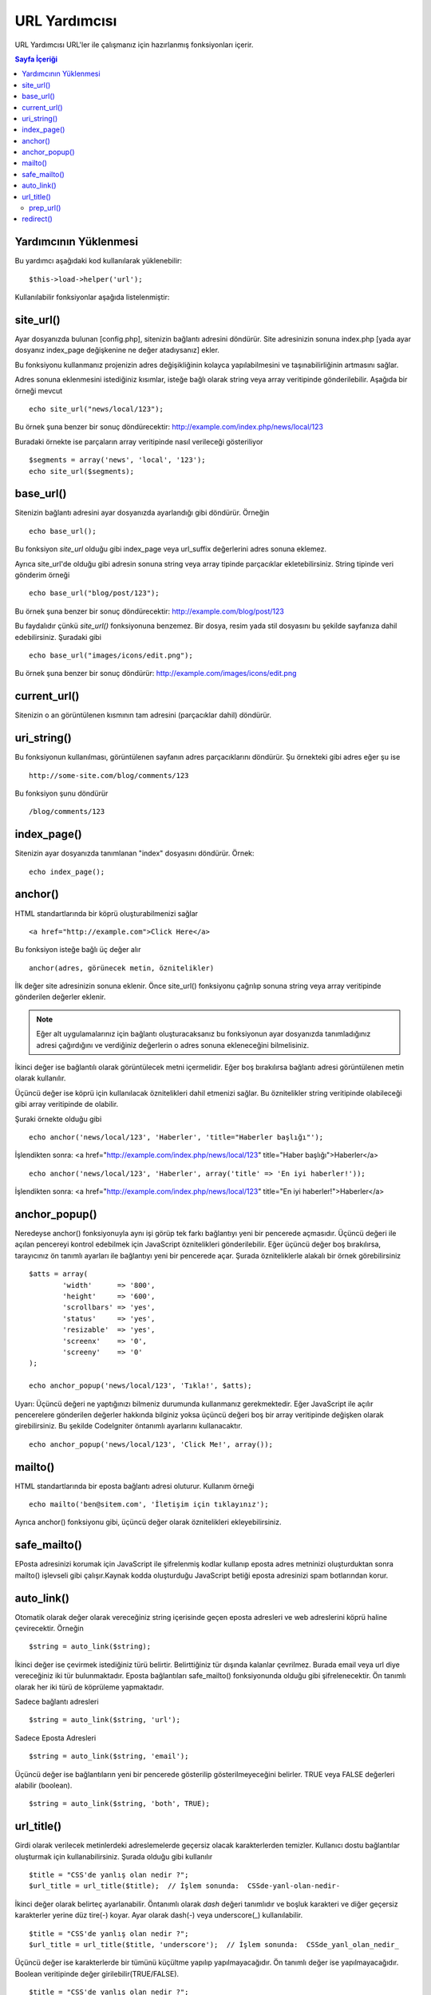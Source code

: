 ##############
URL Yardımcısı
##############

URL Yardımcısı URL'ler ile çalışmanız için hazırlanmış fonksiyonları içerir.

.. contents:: Sayfa İçeriği

Yardımcının Yüklenmesi
======================

Bu yardımcı aşağıdaki kod kullanılarak yüklenebilir:

::

	$this->load->helper('url');

Kullanılabilir fonksiyonlar aşağıda listelenmiştir:

site_url()
==========

Ayar dosyanızda bulunan [config.php], sitenizin bağlantı adresini döndürür.
Site adresinizin sonuna index.php [yada ayar dosyanız index_page değişkenine
ne değer atadıysanız] ekler.

Bu fonksiyonu kullanmanız projenizin adres değişikliğinin kolayca yapılabilmesini
ve taşınabilirliğinin artmasını sağlar.

Adres sonuna eklenmesini istediğiniz kısımlar, isteğe bağlı olarak string veya 
array veritipinde gönderilebilir. Aşağıda bir örneği mevcut 

::

	echo site_url("news/local/123");

Bu örnek şuna benzer bir sonuç döndürecektir:
http://example.com/index.php/news/local/123

Buradaki örnekte ise parçaların array veritipinde nasıl verileceği gösteriliyor

::

	$segments = array('news', 'local', '123');
	echo site_url($segments);

base_url()
===========

Sitenizin bağlantı adresini ayar dosyanızda ayarlandığı gibi döndürür. Örneğin

::

	echo base_url();

Bu fonksiyon `site_url` olduğu gibi index_page veya url_suffix değerlerini adres
sonuna eklemez.

Ayrıca site_url'de olduğu gibi adresin sonuna string veya array tipinde parçacıklar 
ekletebilirsiniz.
String tipinde veri gönderim örneği

::

	echo base_url("blog/post/123");

Bu örnek şuna benzer bir sonuç döndürecektir:
http://example.com/blog/post/123

Bu faydalıdır çünkü `site_url()` fonksiyonuna benzemez. Bir dosya, resim yada stil dosyasını
bu şekilde sayfanıza dahil edebilirsiniz. Şuradaki gibi

::

	echo base_url("images/icons/edit.png");

Bu örnek şuna benzer bir sonuç döndürür:
http://example.com/images/icons/edit.png

current_url()
=============

Sitenizin o an görüntülenen kısmının tam adresini (parçacıklar dahil)
döndürür.

uri_string()
============

Bu fonksiyonun kullanılması, görüntülenen sayfanın adres parçacıklarını döndürür.
Şu örnekteki gibi adres eğer şu ise

::

	http://some-site.com/blog/comments/123

Bu fonksiyon şunu döndürür

::

	/blog/comments/123

index_page()
============

Sitenizin ayar dosyanızda tanımlanan "index" dosyasını döndürür.
Örnek:

::

	echo index_page();

anchor()
========

HTML standartlarında bir köprü oluşturabilmenizi sağlar

::

	<a href="http://example.com">Click Here</a>

Bu fonksiyon isteğe bağlı üç değer alır

::

	anchor(adres, görünecek metin, öznitelikler)

İlk değer site adresinizin sonuna eklenir. Önce site_url() fonksiyonu çağrılıp
sonuna string veya array veritipinde gönderilen değerler eklenir.

.. note:: Eğer alt uygulamalarınız için bağlantı oluşturacaksanız bu fonksiyonun 
	ayar dosyanızda tanımladığınız adresi çağırdığını ve verdiğiniz değerlerin o
	adres sonuna ekleneceğini bilmelisiniz.

İkinci değer ise bağlantılı olarak görüntülecek metni içermelidir. Eğer boş bırakılırsa
bağlantı adresi görüntülenen metin olarak kullanılır.

Üçüncü değer ise köprü için kullanılacak öznitelikleri dahil etmenizi sağlar. Bu öznitelikler
string veritipinde olabileceği gibi array veritipinde de olabilir.

Şuraki örnekte olduğu gibi

::

	echo anchor('news/local/123', 'Haberler', 'title="Haberler başlığı"');

İşlendikten sonra: <a href="http://example.com/index.php/news/local/123"
title="Haber başlığı">Haberler</a>

::

	echo anchor('news/local/123', 'Haberler', array('title' => 'En iyi haberler!'));

İşlendikten sonra: <a href="http://example.com/index.php/news/local/123"
title="En iyi haberler!">Haberler</a>

anchor_popup()
==============

Neredeyse anchor() fonksiyonuyla aynı işi görüp tek farkı bağlantıyı 
yeni bir pencerede açmasıdır. Üçüncü değeri ile açılan pencereyi kontrol
edebilmek için JavaScript öznitelikleri gönderilebilir. Eğer üçüncü değer
boş bırakılırsa, tarayıcınız ön tanımlı ayarları ile bağlantıyı yeni bir
pencerede açar. Şurada özniteliklerle alakalı bir örnek görebilirsiniz

::

	$atts = array(               
		'width'      => '800',               
		'height'     => '600',               
		'scrollbars' => 'yes',               
		'status'     => 'yes',               
		'resizable'  => 'yes',               
		'screenx'    => '0',               
		'screeny'    => '0'             
	);

	echo anchor_popup('news/local/123', 'Tıkla!', $atts);

Uyarı: Üçüncü değeri ne yaptığınızı bilmeniz durumunda kullanmanız gerekmektedir.
Eğer JavaScript ile açılır pencerelere gönderilen değerler hakkında 
bilginiz yoksa üçüncü değeri boş bir array veritipinde değişken olarak girebilirsiniz.
Bu şekilde CodeIgniter öntanımlı ayarlarını kullanacaktır.

::

	echo anchor_popup('news/local/123', 'Click Me!', array());

mailto()
========

HTML standartlarında bir eposta bağlantı adresi oluturur. Kullanım örneği

::

	echo mailto('ben@sitem.com', 'İletişim için tıklayınız');

Ayrıca anchor() fonksiyonu gibi, üçüncü değer olarak öznitelikleri ekleyebilirsiniz.

safe_mailto()
=============

EPosta adresinizi korumak için JavaScript ile şifrelenmiş kodlar kullanıp eposta 
adres metninizi oluşturduktan sonra mailto() işlevseli gibi çalışır.Kaynak kodda oluşturduğu
JavaScript betiği eposta adresinizi spam botlarından korur.

auto_link()
===========

Otomatik olarak değer olarak vereceğiniz string içerisinde geçen eposta adresleri 
ve web adreslerini köprü haline çevirecektir. Örneğin

::

	$string = auto_link($string);

İkinci değer ise çevirmek istediğiniz türü belirtir. Belirttiğiniz tür dışında kalanlar 
çevrilmez. Burada email veya url diye vereceğiniz iki tür bulunmaktadır. Eposta bağlantıları
safe_mailto() fonksiyonunda olduğu gibi şifrelenecektir. Ön tanımlı olarak her iki türü de 
köprüleme yapmaktadır.

Sadece bağlantı adresleri

::

	$string = auto_link($string, 'url');

Sadece Eposta Adresleri

::

	$string = auto_link($string, 'email');

Üçüncü değer ise bağlantıların yeni bir pencerede gösterilip gösterilmeyeceğini belirler.
TRUE veya FALSE değerleri alabilir (boolean).

::

	$string = auto_link($string, 'both', TRUE);

url_title()
===========

Girdi olarak verilecek metinlerdeki adreslemelerde geçersiz olacak karakterlerden temizler.
Kullanıcı dostu bağlantılar oluşturmak için kullanabilirsiniz. Şurada olduğu gibi kullanılır

::

	$title = "CSS'de yanlış olan nedir ?";
	$url_title = url_title($title);  // İşlem sonunda:  CSSde-yanl-olan-nedir-

İkinci değer olarak belirteç ayarlanabilir. Öntanımlı olarak `dash` değeri tanımlıdır ve boşluk
karakteri ve diğer geçersiz karakterler yerine düz tire(-) koyar. 
Ayar olarak dash(-) veya underscore(_) kullanılabilir.

::

	$title = "CSS'de yanlış olan nedir ?";
	$url_title = url_title($title, 'underscore');  // İşlem sonunda:  CSSde_yanl_olan_nedir_

Üçüncü değer ise karakterlerde bir tümünü küçültme yapılıp yapılmayacağıdır.
Ön tanımlı değer ise yapılmayacağıdır. Boolean veritipinde değer girilebilir(TRUE/FALSE).

::

	$title = "CSS'de yanlış olan nedir ?";
	$url_title = url_title($title, 'underscore', TRUE);  // İşlem sonunda:  cssde_yanl_olan_nedir_

prep_url()
----------

Bu fonksiyon verilen bağlantının önüne http:// ekleyecektir. Şu şekilde kullanılabilir

::

	$url = "example.com";
	$url = prep_url($url);

redirect()
==========

Yönlendirme oluşturmak için kullanılabilir. Başlık(header) yönlendirme
yapmaktadır. Eğer kendi siteniz haricinde bir site yönlendirme yapacaksanız
çalışmayacaktır. Vereceğiniz değerin kendi projenizdeki bir bağlantı olması 
gereklidir ve ayar dosyasından alınan ayarların sonuna verdiğiniz değerler 
eklenerek yönlendirme gerçekleştirilir.

İsteğe bağlı ikinci değer ise bölgesel yönlendirme yöntemine zorlar. Bu
yöntemler "location" veya "refresh" olarak belirlenmiştir. "location" yöntemi 
daha hızlıdır ancak windows sunucularda daha az güvenilirdir. Öntanımlı ayarı
"auto" olmakla beraber sunucun ön tanımlı ayarını kullanır.

İsteğe bağlı üçüncü değer ise özel HTTP Cevap Kodu (HTTP Response Code) 
oluşturulmasına imkan verir. Örneğin arama motorları 301 koduna sahip sonuçları
hedefler. Öntanımlı olarak bu kod 302dir. Üçüncü değer *sadece* 'location' türünde
yönlendirmede kullanılmalıdır 'refresh' türündekilerde değil. Şuradaki şekilde::

	if ($logged_in == FALSE)
	{      
		redirect('/login/form/');
	}

	// 301 ile yönlendirme
	redirect('/article/13', 'location', 301);
	 
.. note:: HTTP başlıklarında en iyi kontrolü sağlamak için, 
	 `Output Library </libraries/output>` set_header() fonksiyonunu kullanmalısınız.
